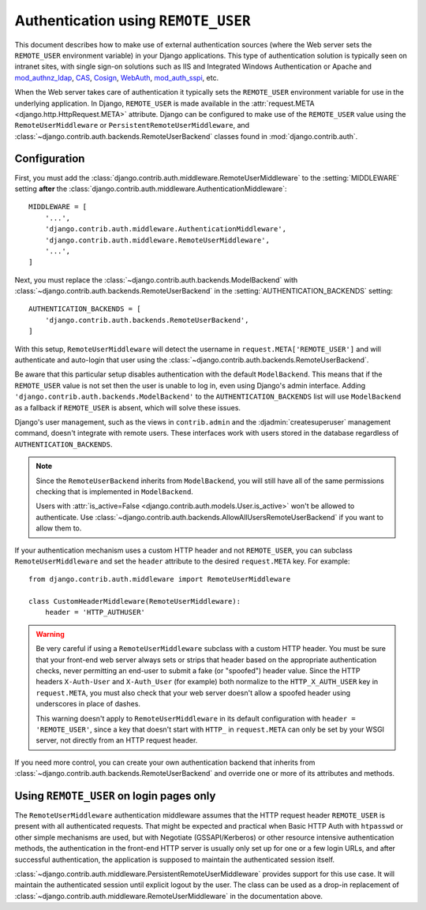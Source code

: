 ====================================
Authentication using ``REMOTE_USER``
====================================

This document describes how to make use of external authentication sources
(where the Web server sets the ``REMOTE_USER`` environment variable) in your
Django applications.  This type of authentication solution is typically seen on
intranet sites, with single sign-on solutions such as IIS and Integrated
Windows Authentication or Apache and `mod_authnz_ldap`_, `CAS`_, `Cosign`_,
`WebAuth`_, `mod_auth_sspi`_, etc.

.. _mod_authnz_ldap: https://httpd.apache.org/docs/2.2/mod/mod_authnz_ldap.html
.. _CAS: https://www.apereo.org/projects/cas
.. _Cosign: http://weblogin.org
.. _WebAuth: https://www.stanford.edu/services/webauth/
.. _mod_auth_sspi: http://sourceforge.net/projects/mod-auth-sspi

When the Web server takes care of authentication it typically sets the
``REMOTE_USER`` environment variable for use in the underlying application.  In
Django, ``REMOTE_USER`` is made available in the :attr:`request.META
<django.http.HttpRequest.META>` attribute.  Django can be configured to make
use of the ``REMOTE_USER`` value using the ``RemoteUserMiddleware``
or ``PersistentRemoteUserMiddleware``, and
:class:`~django.contrib.auth.backends.RemoteUserBackend` classes found in
:mod:`django.contrib.auth`.

Configuration
=============

First, you must add the
:class:`django.contrib.auth.middleware.RemoteUserMiddleware` to the
:setting:`MIDDLEWARE` setting **after** the
:class:`django.contrib.auth.middleware.AuthenticationMiddleware`::

    MIDDLEWARE = [
        '...',
        'django.contrib.auth.middleware.AuthenticationMiddleware',
        'django.contrib.auth.middleware.RemoteUserMiddleware',
        '...',
    ]

Next, you must replace the :class:`~django.contrib.auth.backends.ModelBackend`
with :class:`~django.contrib.auth.backends.RemoteUserBackend` in the
:setting:`AUTHENTICATION_BACKENDS` setting::

    AUTHENTICATION_BACKENDS = [
        'django.contrib.auth.backends.RemoteUserBackend',
    ]

With this setup, ``RemoteUserMiddleware`` will detect the username in
``request.META['REMOTE_USER']`` and will authenticate and auto-login that user
using the :class:`~django.contrib.auth.backends.RemoteUserBackend`.

Be aware that this particular setup disables authentication with the default
``ModelBackend``. This means that if the ``REMOTE_USER`` value is not set
then the user is unable to log in, even using Django's admin interface.
Adding ``'django.contrib.auth.backends.ModelBackend'`` to the
``AUTHENTICATION_BACKENDS`` list will use ``ModelBackend`` as a fallback
if ``REMOTE_USER`` is absent, which will solve these issues.

Django's user management, such as the views in ``contrib.admin`` and
the :djadmin:`createsuperuser` management command, doesn't integrate with
remote users. These interfaces work with users stored in the database
regardless of ``AUTHENTICATION_BACKENDS``.

.. note::

    Since the ``RemoteUserBackend`` inherits from ``ModelBackend``, you will
    still have all of the same permissions checking that is implemented in
    ``ModelBackend``.

    Users with :attr:`is_active=False
    <django.contrib.auth.models.User.is_active>` won't be allowed to
    authenticate. Use
    :class:`~django.contrib.auth.backends.AllowAllUsersRemoteUserBackend` if
    you want to allow them to.

    .. versionchanged:: 1.10

        In older versions, inactive users weren't rejected as described above.

If your authentication mechanism uses a custom HTTP header and not
``REMOTE_USER``, you can subclass ``RemoteUserMiddleware`` and set the
``header`` attribute to the desired ``request.META`` key.  For example::

    from django.contrib.auth.middleware import RemoteUserMiddleware

    class CustomHeaderMiddleware(RemoteUserMiddleware):
        header = 'HTTP_AUTHUSER'

.. warning::

    Be very careful if using a ``RemoteUserMiddleware`` subclass with a custom
    HTTP header. You must be sure that your front-end web server always sets or
    strips that header based on the appropriate authentication checks, never
    permitting an end-user to submit a fake (or "spoofed") header value. Since
    the HTTP headers ``X-Auth-User`` and ``X-Auth_User`` (for example) both
    normalize to the ``HTTP_X_AUTH_USER`` key in ``request.META``, you must
    also check that your web server doesn't allow a spoofed header using
    underscores in place of dashes.

    This warning doesn't apply to ``RemoteUserMiddleware`` in its default
    configuration with ``header = 'REMOTE_USER'``, since a key that doesn't
    start with ``HTTP_`` in ``request.META`` can only be set by your WSGI
    server, not directly from an HTTP request header.

If you need more control, you can create your own authentication backend
that inherits from :class:`~django.contrib.auth.backends.RemoteUserBackend` and
override one or more of its attributes and methods.

.. _persistent-remote-user-middleware-howto:

Using ``REMOTE_USER`` on login pages only
=========================================

.. versionadded:: 1.9

The ``RemoteUserMiddleware`` authentication middleware assumes that the HTTP
request header ``REMOTE_USER`` is present with all authenticated requests. That
might be expected and practical when Basic HTTP Auth with ``htpasswd`` or other
simple mechanisms are used, but with Negotiate (GSSAPI/Kerberos) or other
resource intensive authentication methods, the authentication in the front-end
HTTP server is usually only set up for one or a few login URLs, and after
successful authentication, the application is supposed to maintain the
authenticated session itself.

:class:`~django.contrib.auth.middleware.PersistentRemoteUserMiddleware`
provides support for this use case. It will maintain the authenticated session
until explicit logout by the user. The class can be used as a drop-in
replacement of :class:`~django.contrib.auth.middleware.RemoteUserMiddleware`
in the documentation above.
